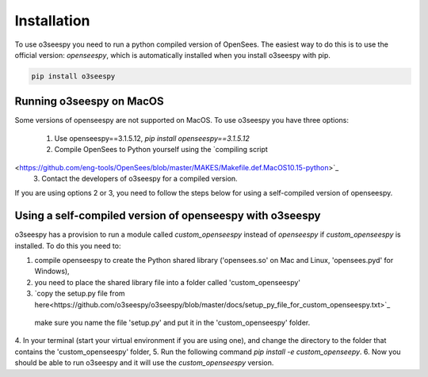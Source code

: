 Installation
============

To use o3seespy you need to run a python compiled version of OpenSees.
The easiest way to do this is to use the official version: `openseespy`, which is automatically installed
when you install o3seespy with pip.

.. code:: bash

    pip install o3seespy

Running o3seespy on MacOS
-------------------------

Some versions of openseespy are not supported on MacOS. To use o3seespy you have three options:

 1. Use openseespy==3.1.5.12, `pip install openseespy==3.1.5.12`
 2. Compile OpenSees to Python yourself using the `compiling script
<https://github.com/eng-tools/OpenSees/blob/master/MAKES/Makefile.def.MacOS10.15-python>`_
 3. Contact the developers of o3seespy for a compiled version.

If you are using options 2 or 3, you need to follow the steps below for using a self-compiled version of openseespy.


Using a self-compiled version of openseespy with o3seespy
---------------------------------------------------------

o3seespy has a provision to run a module called `custom_openseespy` instead of `openseespy` if `custom_openseespy` is installed.
To do this you need to:

1. compile openseespy to create the Python shared library ('opensees.so' on Mac and Linux, 'opensees.pyd' for Windows),
2. you need to place the shared library file into a folder called 'custom_openseespy'
3. `copy the setup.py file from here<https://github.com/o3seespy/o3seespy/blob/master/docs/setup_py_file_for_custom_openseespy.txt>`_
 make sure you name the file 'setup.py' and put it in the 'custom_openseespy' folder.
4. In your terminal (start your virtual environment if you are using one), and change the directory to the folder
that contains the 'custom_openseespy' folder,
5. Run the following command `pip install -e custom_openseepy`.
6. Now you should be able to run o3seespy and it will use the `custom_openseespy` version.
